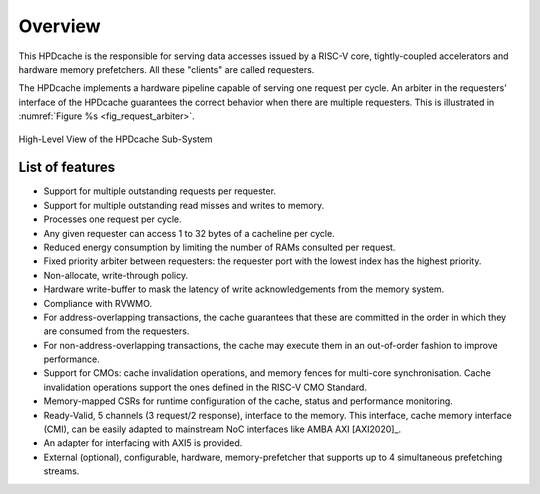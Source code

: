..
   Copyright 2024 CEA*
   *Commissariat a l'Energie Atomique et aux Energies Alternatives (CEA)

   SPDX-License-Identifier: Apache-2.0 WITH SHL-2.1

   Licensed under the Solderpad Hardware License v 2.1 (the “License”); you
   may not use this file except in compliance with the License, or, at your
   option, the Apache License version 2.0. You may obtain a copy of the
   License at

   https://solderpad.org/licenses/SHL-2.1/

   Unless required by applicable law or agreed to in writing, any work
   distributed under the License is distributed on an “AS IS” BASIS, WITHOUT
   WARRANTIES OR CONDITIONS OF ANY KIND, either express or implied. See the
   License for the specific language governing permissions and limitations
   under the License.

   Authors       : Cesar Fuguet
   Description   : HPDcache Overview

Overview
========

This HPDcache is the responsible for serving data accesses issued by a RISC-V core, tightly-coupled accelerators and hardware memory prefetchers.
All these "clients" are called requesters.

The HPDcache implements a hardware pipeline capable of serving one request per cycle.
An arbiter in the requesters’ interface of the HPDcache guarantees the correct behavior when there are multiple requesters.
This is illustrated in :numref:`Figure %s <fig_request_arbiter>`.

.. _fig_request_arbiter:

.. figure:: images/hpdcache_highlevel_integration.*
   :alt: High-Level View of the HPDcache Sub-System
   :align: center
   :width: 90%

   High-Level View of the HPDcache Sub-System

List of features
----------------

- Support for multiple outstanding requests per requester.

- Support for multiple outstanding read misses and writes to memory.

- Processes one request per cycle.

- Any given requester can access 1 to 32 bytes of a cacheline per cycle.

- Reduced energy consumption by limiting the number of RAMs consulted per
  request.

- Fixed priority arbiter between requesters: the requester port with the lowest
  index has the highest priority.

- Non-allocate, write-through policy.

- Hardware write-buffer to mask the latency of write acknowledgements from
  the memory system.

- Compliance with RVWMO.

- For address-overlapping transactions, the cache guarantees that these are
  committed in the order in which they are consumed from the requesters.

- For non-address-overlapping transactions, the cache may execute them in an
  out-of-order fashion to improve performance.

- Support for CMOs: cache invalidation operations, and memory fences for
  multi-core synchronisation.  Cache invalidation operations support the ones
  defined in the RISC-V CMO Standard.

- Memory-mapped CSRs for runtime configuration of the cache, status and
  performance monitoring.

- Ready-Valid, 5 channels (3 request/2 response), interface to the memory. This
  interface, cache memory interface (CMI), can be easily adapted to mainstream
  NoC interfaces like AMBA AXI [AXI2020]_.

- An adapter for interfacing with AXI5 is provided.

- External (optional), configurable, hardware, memory-prefetcher that supports
  up to 4 simultaneous prefetching streams.

